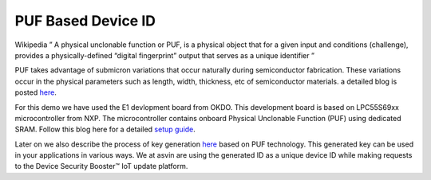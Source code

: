 PUF Based Device ID
===================

Wikipedia ” A physical unclonable function or PUF, is a physical object that for a given input and conditions 
(challenge), provides a physically-defined “digital fingerprint” output that serves as a unique identifier ”

PUF takes advantage of submicron variations that occur naturally during semiconductor fabrication. These variations
occur in the physical parameters such as length, width, thickness, etc of semiconductor materials. a detailed blog is 
posted `here <https://asvin.io/physically-unclonable-functionpuf-introduction/>`_.

For this demo we have used the E1 devlopment board from OKDO. This development board is based on LPC55S69xx microcontroller 
from NXP. The microcontroller contains onboard Physical Unclonable Function (PUF) using dedicated SRAM.
Follow this blog here for a detailed  `setup guide <https://asvin.io/physically-unclonable-function-setup/>`_.

Later on we also describe the process of key generation `here <https://asvin.io/puf-generate-unique-ids/>`_ based on PUF technology.
This generated key can be used in your applications in various ways. 
We at asvin are using the generated ID as a unique device ID while making requests to the Device Security Booster™ IoT update platform.
